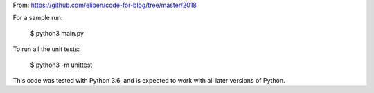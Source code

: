 From: https://github.com/eliben/code-for-blog/tree/master/2018


For a sample run:

    $ python3 main.py

To run all the unit tests:

    $ python3 -m unittest

This code was tested with Python 3.6, and is expected to work with all later
versions of Python.
